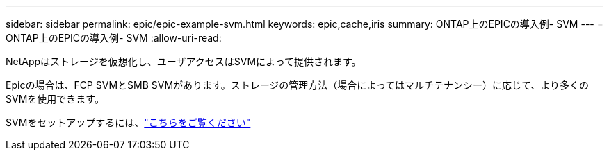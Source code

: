 ---
sidebar: sidebar 
permalink: epic/epic-example-svm.html 
keywords: epic,cache,iris 
summary: ONTAP上のEPICの導入例- SVM 
---
= ONTAP上のEPICの導入例- SVM
:allow-uri-read: 


[role="lead"]
NetAppはストレージを仮想化し、ユーザアクセスはSVMによって提供されます。

Epicの場合は、FCP SVMとSMB SVMがあります。ストレージの管理方法（場合によってはマルチテナンシー）に応じて、より多くのSVMを使用できます。

SVMをセットアップするには、link:https://docs.netapp.com/us-en/ontap/networking/create_svms.html["こちらをご覧ください"^]
